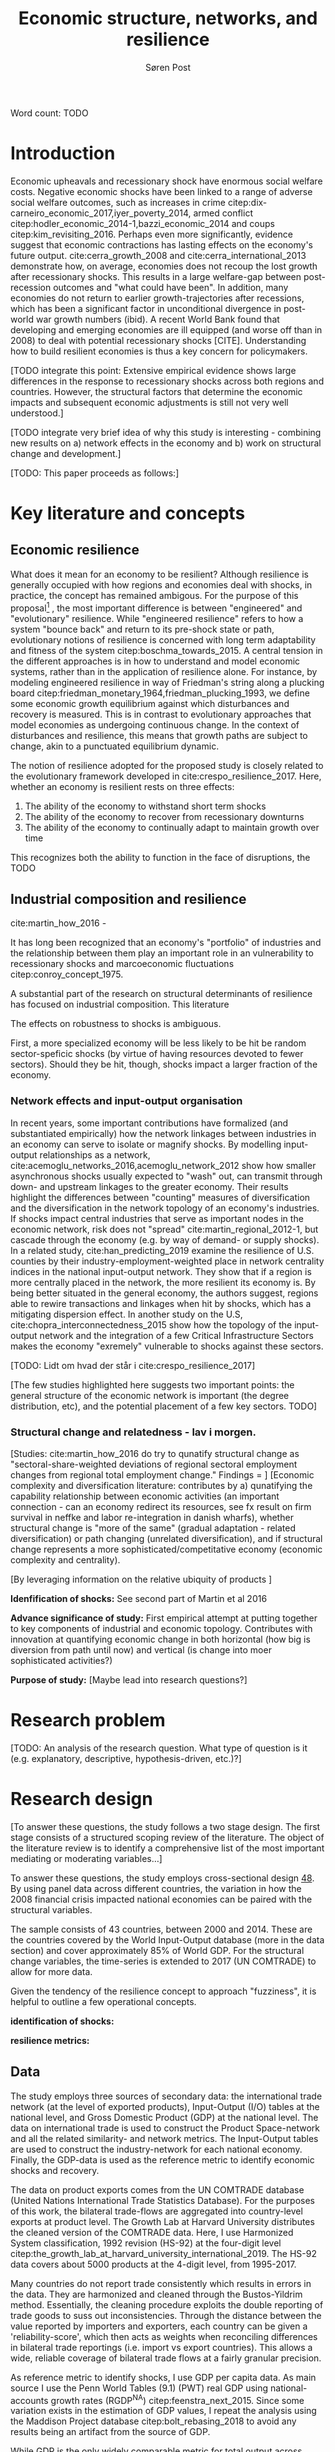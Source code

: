 #+TITLE: Economic structure, networks, and resilience
#+AUTHOR: Søren Post
#+Options: toc:nil
#+LATEX_HEADER: \setlength{\parskip}{1em} % set spaces between paragraphs to 1 character
#+LATEX_HEADER: \setlength{\parindent}{0em} % set indents for new paragraphs to 0
#+LATEX_HEADER: \usepackage{natbib}
#+LATEX_HEADER: \usepackage[a4paper, total={6in, 8in}]{geometry}

\begin{abstract}
[UPDATE] It has long been recognized that the industrial structure plays an important role an economy’s resilience to recessionary shocks. Most literature, however, has focused on a ’discrete’ measurement of industrial diversity or how the input-output network propagates shocks. During the past decade, the economic complexity literature has demonstrated the importance of an economy’s place in the global manufacturing and export-network. It has been shown that a country’s product basket conditions how an economy develops and diversifies, its potential for growth, and its socio-economic profile. Based on a cross-country analysis of time-series data on international trade and economic output covering the Great Recession, this study presents a first attempt at integrating the resilience literature and the literature on economic complexity and productive capabilities.

\end{abstract}

Word count: TODO

\newpage

* Introduction
Economic upheavals and recessionary shock have enormous social welfare costs. Negative economic shocks have been linked to a range of adverse social welfare outcomes, such as increases in crime citep:dix-carneiro_economic_2017,iyer_poverty_2014, armed conflict citep:hodler_economic_2014-1,bazzi_economic_2014 and coups citep:kim_revisiting_2016. Perhaps even more significantly, evidence suggest that economic contractions has lasting effects on the economy's future output. cite:cerra_growth_2008 and cite:cerra_international_2013 demonstrate how, on average, economies does not recoup the lost growth after recessionary shocks. This results in a large welfare-gap between post-recession outcomes and "what could have been". In addition, many economies do not return to earlier growth-trajectories after recessions, which has been a significant factor in unconditional divergence in post-world war growth numbers (ibid). A recent World Bank found that developing and emerging economies are ill equipped (and worse off than in 2008) to deal with potential recessionary shocks [CITE]. Understanding how to build resilient economies is thus a key concern for policymakers.

[TODO integrate this point: Extensive empirical evidence shows large differences in the response to recessionary shocks across both regions and countries. However, the structural factors that determine the economic impacts and subsequent economic adjustments is still not very well understood.]

[TODO integrate very brief idea of why this study is interesting - combining new results on a) network effects in the economy and b) work on structural change and development.]

[TODO: This paper proceeds as follows:]

* Key literature and concepts

** Economic resilience 
 What does it mean for an economy to be resilient? Although resilience is generally occupied with how regions and economies deal with shocks, in practice, the concept has remained ambigous. For the purpose of this proposal[fn:1] , the most important difference is between "engineered" and "evolutionary" resilience. While "engineered resilience" refers to how a system "bounce back" and return to its pre-shock state or path, evolutionary notions of resilience is concerned with long term adaptability and fitness of the system citep:boschma_towards_2015. A central tension in the different approaches is in how to understand and model economic systems, rather than in the application of resilience alone. For instance, by modeling engineered resilience in way of Friedman's string along a plucking board citep:friedman_monetary_1964,friedman_plucking_1993, we define some economic growth equilibrium against which disturbances and recovery is measured. This is in contrast to evolutionary approaches that model economies as undergoing continuous change. In the context of disturbances and resilience, this means that growth paths are subject to change, akin to a punctuated equilibrium dynamic. 

 The notion of resilience adopted for the proposed study is closely related to the evolutionary framework developed in cite:crespo_resilience_2017. Here, whether an economy is resilient rests on three effects: 

 1. The ability of the economy to withstand short term shocks
 2. The ability of the economy to recover from recessionary downturns
 3. The ability of the economy to continually adapt to maintain growth over time

 This recognizes both the ability to function in the face of disruptions, the TODO
 
** Industrial composition and resilience
cite:martin_how_2016 - 

It has long been recognized that an economy's "portfolio" of industries and the relationship between them play an important role in an vulnerability to recessionary shocks and marcoeconomic fluctuations citep:conroy_concept_1975. 

A substantial part of the research on structural determinants of resilience has focused on industrial composition. This literature

The effects on robustness to shocks is ambiguous. 

First, a more specialized economy will be less likely to be hit be random sector-speficic shocks (by virtue of having resources devoted to fewer sectors). Should they be hit, though, shocks impact a larger fraction of the economy.


*** Network effects and input-output organisation 
In recent years, some important contributions have formalized (and substantiated empirically) how the network linkages between industries in an economy can serve to isolate or magnify shocks. By modelling input-output relationships as a network, cite:acemoglu_networks_2016,acemoglu_network_2012 show how smaller asynchronous shocks usually expected to "wash" out, can transmit through down- and upstream linkages to the greater economy. Their results highlight the differences between "counting" measures of diversification and the diversification in the network topology of an economy's industries. If shocks impact central industries that serve as important nodes in the economic network, risk does not "spread" cite:martin_regional_2012-1, but cascade through the economy (e.g. by way of demand- or supply shocks). In a related study, cite:han_predicting_2019 examine the resilience of U.S. counties by their industry-employment-weighted place in network centrality indices in the national input-output network. They show that if a region is more centrally placed in the network, the more resilient its economy is. By being better situated in the general economy, the authors suggest, regions able to rewire transactions and linkages when hit by shocks, which has a mitigating dispersion effect. In another study on the U.S, cite:chopra_interconnectedness_2015 show how the topology of the input-output network and the integration of a few Critical Infrastructure Sectors makes the economy "exremely" vulnerable to shocks against these sectors.

  [TODO: Lidt om hvad der står i cite:crespo_resilience_2017]

  [The few studies highlighted here suggests two important points: the general structure of the economic network is important (the degree distribution, etc), and the potential placement of a few key sectors. TODO]

*** Structural change and relatedness - lav i morgen.
  [Studies:  cite:martin_how_2016 do try to qunatify structural change as "sectoral-share-weighted deviations of regional sectoral employment changes from regional total employment change." Findings = ]
  [Economic complexity and diversification literature: contributes by a) qunatifying the capability relationship between economic activities (an important connection - can an economy redirect its resources, see fx result on firm survival in neffke and labor re-integration in danish wharfs), whether structural change is "more of the same" (gradual adaptation - related diversification) or path changing (unrelated diversification), and if structural change represents a more sophisticated/competitative economy (economic complexity and centrality).

[By leveraging information on the relative ubiquity of products ]

  *Idenfification of shocks:* See second part of Martin et al 2016

  *Advance significance of study:*
  First empirical attempt at putting together to key components of industrial and economic topology.
  Contributes with innovation at quantifying economic change in both horizontal (how big is diversion from path until now) and vertical (is change into moer sophisticated activities?)

  *Purpose of study:* [Maybe lead into research questions?]

* Research problem
[TODO: An analysis of the research question. What type of question is it (e.g. explanatory,
descriptive, hypothesis-driven, etc.)?]


 #+BEGIN_QUOTE

 #+END_QUOTE

* Research design

[To answer these questions, the study follows a two stage design. The first stage consists of a structured scoping review of the literature. The object of the literature review is to identify a comprehensive list of the most important mediating or moderating variables...]

To answer these questions, the study employs cross-sectional design [[cite:de_vaus_research_2001][48]]. By using panel data across different countries, the variation in how the 2008 financial crisis impacted national economies can be paired with the structural variables. 

The sample consists of 43 countries, between 2000 and 2014. These are the countries covered by the World Input-Output database (more in the data section) and cover approximately 85% of World GDP. For the structural change variables, the time-series is extended to 2017 (UN COMTRADE) to allow for more data.

Given the tendency of the resilience concept to approach "fuzziness", it is helpful to outline a few operational concepts. 

*identification of shocks:*

*resilience metrics:*

** Data
The study employs three sources of secondary data: the international trade network (at the level of exported products), Input-Output (I/O) tables at the national level, and Gross Domestic Product (GDP) at the national level. The data on international trade is used to construct the Product Space-network and all the related similarity- and network metrics. The Input-Output tables are used to construct the industry-network for each national economy. Finally, the GDP-data is used as the reference metric to identify economic shocks and recovery.

The data on product exports comes from the UN COMTRADE database (United Nations International Trade Statistics Database). For the purposes of this work, the bilateral trade-flows are aggregated into country-level exports at product level. The Growth Lab at Harvard University distributes the cleaned version of the COMTRADE data. Here, I use Harmonized System classification, 1992 revision (HS-92) at the four-digit level citep:the_growth_lab_at_harvard_university_international_2019. The HS-92 data covers about 5000 products at the 4-digit level, from 1995-2017. 

 Many countries do not report trade consistently which results in errors in the data. They are  harmonized and cleaned through the Bustos-Yildrim method. Essentially, the cleaning procedure exploits the double reporting of trade goods to suss out inconsistencies. Through the distance between the value reported by importers and exporters, each country can be given a 'reliability-score', which then acts as weights when reconciling differences in bilateral trade reportings (i.e. import vs export countries). This allows a wide, reliable coverage of bilateral trade flows at a fairly granular precision.

As reference metric to identify shocks, I use GDP per capita data. As main source I use the Penn World Tables (9.1) (PWT) real GDP using national-accounts growth rates (RGDP^{NA}) citep:feenstra_next_2015. Since some variation exists in the estimation of GDP values, I repeat the analysis using the Maddison Project database citep:bolt_rebasing_2018 to avoid any results being an artifact from the source of GDP. 

While GDP is the only widely comparable metric for total output across countries, there are two important issues with using GDP as the reference metric. First, there are well-documented problems with measurement errors in GDP in many less developed countries. For instance, cite:jerven_poor_2013 documents how certain patterns in GDP have systematic biases for different reasons (e.g. exogenously enforced policy changes) at different times in Sub-Saharan Africa. Given that these issues are most present in earlier data (that is, before 2000) and in smaller economies not covered in the sample, this issue should be negligible.

Second, many important shocks might be missed. The empirical strategy rests on identifying stagnation or absolute declines in GDP. One can think of many types of economic shocks that would qualify as significant disturbances to all or some parts of the economy that does not necessary involve a negative change in the level of the aggregate economy. This becomes doubly problematic if there are systematic differences between different types of economies in their propensity to experience to experience growth slowdowns rather then declines in the absolute level of GDP. While this is an important consideration, GDP is the only viable internationally harmonized reference metric. For further discussion, see cite:martin_how_2016,sensier_measuring_2016-1. 

Finally, the World Input Output Database (WIOD) cite:feenstra_next_2015 provides the input-output tables used to build the input-output networks. The study uses the 2016-release covering 43 countries and 56 sectors (4 digit ISIC)from 2000-2014. 


** Limitations
- Causality
- 
\newpage

* Ethical considerations
Besides more research technical considerations to scientific rigor and integrity in representing secondary sources, there are no obvious ethical issues. No microdata, non-public data, or sensitive data is used in the analysis. Given the nature of the design, it is difficult to imagine any sensitive results to emerge. 

To facilitate reproduction and research transparency, the final project will be aggregated into an R package (including R code, final data-sample, cleaning procedures and figures) and hosted online. This ensures that any results are (at least) reproducible computationally.

\newpage

bibliography:UTVC26.bib
bibliographystyle:humannat


* Notes 
  In the past decade, research within economic complexity and economic geography has provided valuable evidence to... [something]. This paper proposes a new approach to understand the relationship between the structure of an economy's activities, its productive capabilities and the impact and recovery from recessions. By combining methods from econometrics and network science, we can integrate insights from the literature on economic resilience with new evidence on the determinants of economic growth and structural change.

1. [ ] An analysis of the research question. What type of question is it (e.g. explanatory, descriptive, hypothesis-driven, etc.)?
2. [ ] Motivate your question. What is the value added of your question to the general topic you are interested in and why is your way of formulating the question optimal?
3. [ ] A summary of your research design. E.g.; are you planning to do a single or comparative case study? A discourse analysis? Will you use qualitative or quantitative methods? Describe and motivate how you will go about when answering your research question!
4. [ ] A description of the types of sources/data that you will use. Bear in mind that a study will never rely on only one source, i.e. even if you are going to conduct interviews these will only constitute part of the sources/data that you will rely on. Discuss how you will combine the different sources and identify potential biases and strategies to deal with these. Note that you do not have to give a detailed account of the sources used. We are not looking for titles of books/reports etc. We are only interested in the type of sources. 
5. [ ] A description of how you will manage the data/information you get from the sources. Are you for example going to employ different types of statistical analysis, interview techniques and/or coding techniques, or other types of analysis? Describe your techniques and motivate why this is the best strategy to answer your research question. 
6. [ ] A discussion of the ethical issues that might arise from your work. Ethics might be involved in the stage of data collection, data analysis or presentation of research results – or in all of those stages. 
7. [ ] Lastly, identify potential limitations of your study. You must actively refer to the course literature in your text, including page numbers. Papers with no references will automatically be failed. You can also use lectures as reference. Write name and date of lecture in brackets.

* Footnotes

[fn:1] It is beyond the scope of this paper to give a full account of how the concept have been applied. For instance, one review found sixteen "overlapping conceptualisations" from the literature on social, ecological and socio-ecological systems citep:bahadur_resilience_2010. As noted by cite:simmie_regional_2014, this is possibly due to the different ontological approaches to concept. For surveys of different approaches, see cite:carpenter_metaphor_2001, cite:pendall_resilience_2010, or cite:martin_regional_2012-1.
